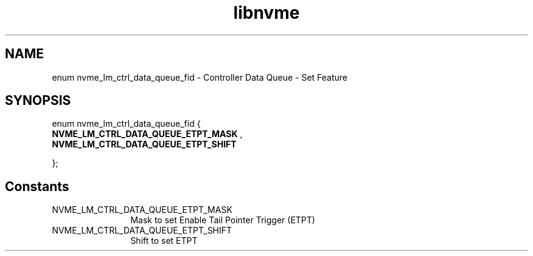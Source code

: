.TH "libnvme" 9 "enum nvme_lm_ctrl_data_queue_fid" "April 2025" "API Manual" LINUX
.SH NAME
enum nvme_lm_ctrl_data_queue_fid \- Controller Data Queue - Set Feature
.SH SYNOPSIS
enum nvme_lm_ctrl_data_queue_fid {
.br
.BI "    NVME_LM_CTRL_DATA_QUEUE_ETPT_MASK"
, 
.br
.br
.BI "    NVME_LM_CTRL_DATA_QUEUE_ETPT_SHIFT"

};
.SH Constants
.IP "NVME_LM_CTRL_DATA_QUEUE_ETPT_MASK" 12
Mask to set Enable Tail Pointer Trigger (ETPT)
.IP "NVME_LM_CTRL_DATA_QUEUE_ETPT_SHIFT" 12
Shift to set ETPT
